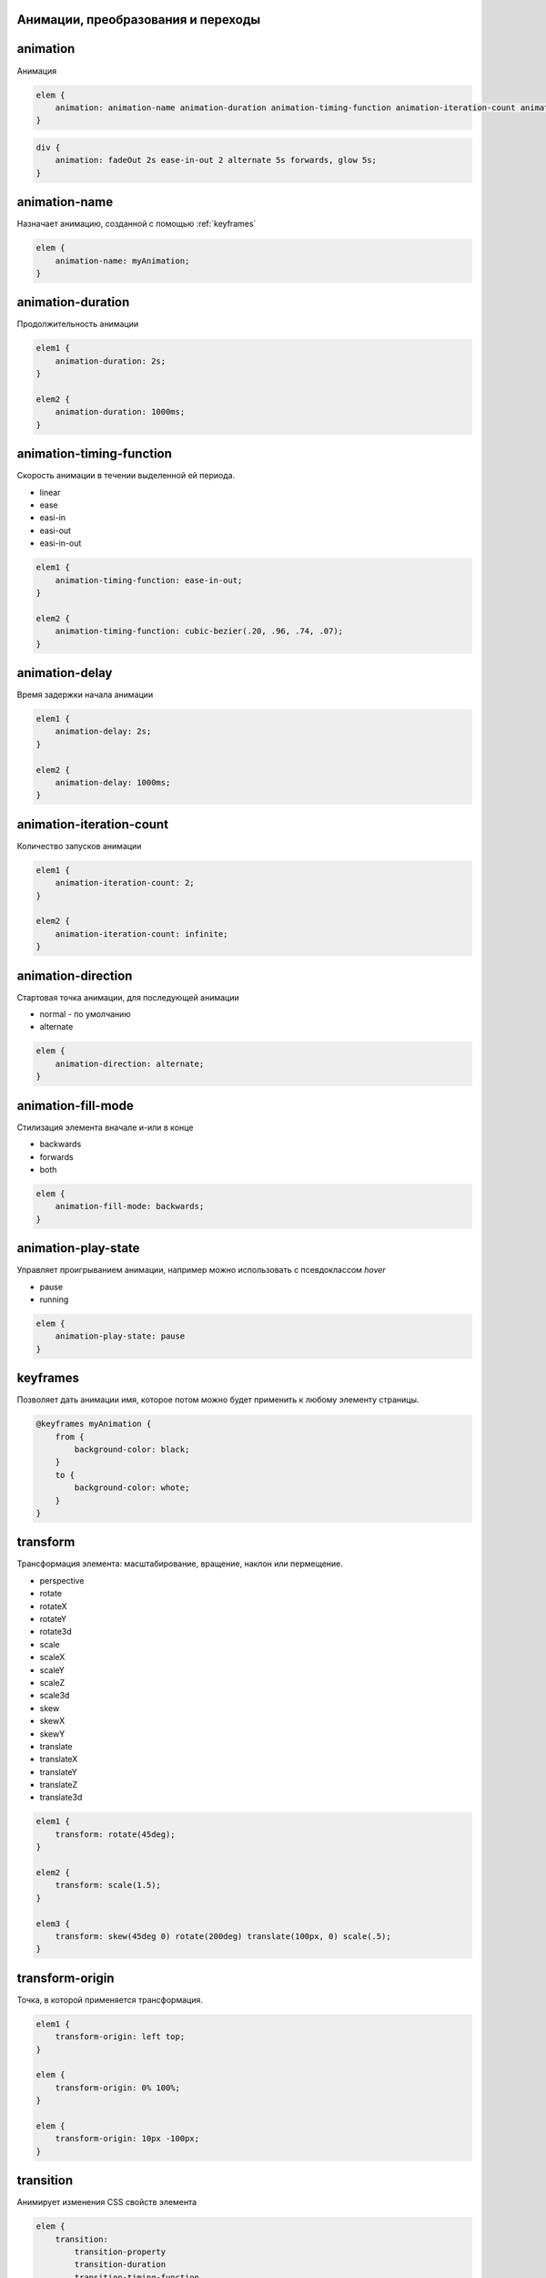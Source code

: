 Анимации, преобразования и переходы
-----------------------------------

animation
---------

Анимация

.. code-block:: css

    elem {
        animation: animation-name animation-duration animation-timing-function animation-iteration-count animation-direction animation-delay animation-fill-mode
    }

.. code-block:: css

    div {
        animation: fadeOut 2s ease-in-out 2 alternate 5s forwards, glow 5s;
    }

animation-name
--------------

Назначает анимацию, созданной с помощью :ref:`keyframes`

.. code-block:: css

    elem {
        animation-name: myAnimation;
    }


animation-duration
------------------

Продолжительность анимации

.. code-block:: css

    elem1 {
        animation-duration: 2s;
    }

    elem2 {
        animation-duration: 1000ms;
    }


animation-timing-function
-------------------------

Скорость анимации в течении выделенной ей периода.

* linear
* ease
* easi-in
* easi-out
* easi-in-out

.. code-block:: css

    elem1 {
        animation-timing-function: ease-in-out;
    }

    elem2 {
        animation-timing-function: cubic-bezier(.20, .96, .74, .07);
    }


animation-delay
---------------

Время задержки начала анимации

.. code-block:: css

    elem1 {
        animation-delay: 2s;
    }

    elem2 {
        animation-delay: 1000ms;
    }


animation-iteration-count
-------------------------

Количество запусков анимации

.. code-block:: css

    elem1 {
        animation-iteration-count: 2;
    }

    elem2 {
        animation-iteration-count: infinite;
    }


animation-direction
-------------------

Стартовая точка анимации, для последующей анимации

* normal - по умолчанию

* alternate

.. code-block:: css

    elem {
        animation-direction: alternate;
    }


animation-fill-mode
-------------------

Стилизация элемента вначале и-или в конце

* backwards

* forwards

* both

.. code-block:: css

    elem {
        animation-fill-mode: backwards;
    }


animation-play-state
--------------------

Управляет проигрыванием анимации, например можно использовать с псевдоклассом `hover`

* pause

* running

.. code-block:: css

    elem {
        animation-play-state: pause
    }


.. _keyframes:

keyframes
---------

Позволяет дать анимации имя, которое потом можно будет применить к любому элементу страницы.

.. code-block:: css

    @keyframes myAnimation {
        from {
            background-color: black;
        }
        to {
            background-color: whote;
        }
    }


transform
---------

Трансформация элемента: масштабирование, вращение, наклон или пермещение.

* perspective

* rotate
* rotateX
* rotateY
* rotate3d

* scale
* scaleX
* scaleY
* scaleZ
* scale3d

* skew
* skewX
* skewY

* translate
* translateX
* translateY
* translateZ
* translate3d

.. code-block:: css

    elem1 {
        transform: rotate(45deg);
    }

    elem2 {
        transform: scale(1.5);
    }

    elem3 {
        transform: skew(45deg 0) rotate(200deg) translate(100px, 0) scale(.5);
    }


transform-origin
----------------

Точка, в которой применяется трансформация.

.. code-block:: css

    elem1 {
        transform-origin: left top;
    }

    elem {
        transform-origin: 0% 100%;
    }

    elem {
        transform-origin: 10px -100px;
    }


transition
----------

Анимирует изменения CSS свойств элемента

.. code-block:: css

    elem {
        transition:
            transition-property
            transition-duration
            transition-timing-function
            transition-delay;
    }

.. code-block:: css

    elem {
        transition: background-color 1.5s ease-in-out 500ms;
    }


transition-property
+++++++++++++++++++

Определяет конкретные css-свойства

.. code-block:: css

    elem {
        transition-property: width, left;
    }

    elem1 {
        transition-property: all;
    }


transition-duration
+++++++++++++++++++

Продолжительность анимации перехода

.. code-block:: css

    elem {
        transition-duration: 2s;
    }

    elem1 {
        transition-duration: 2000ms;
    }


transition-timing-function
++++++++++++++++++++++++++

Скорость анимации перехода

* linear
* ease
* easi-in
* easi-out
* easi-in-out

.. code-block:: css

    elem1 {
        transition-timing-function: ease-in-out;
    }

    elem2 {
        transition-timing-function: cubic-bezier(.20, .96, .74, .07);
    }


transition-delay
++++++++++++++++

Время задержки перед началом анимации перехода

.. code-block:: css

    elem1 {
        transition-delay: 2s;
    }

    elem2 {
        transition-delay: 1000ms;
    }
